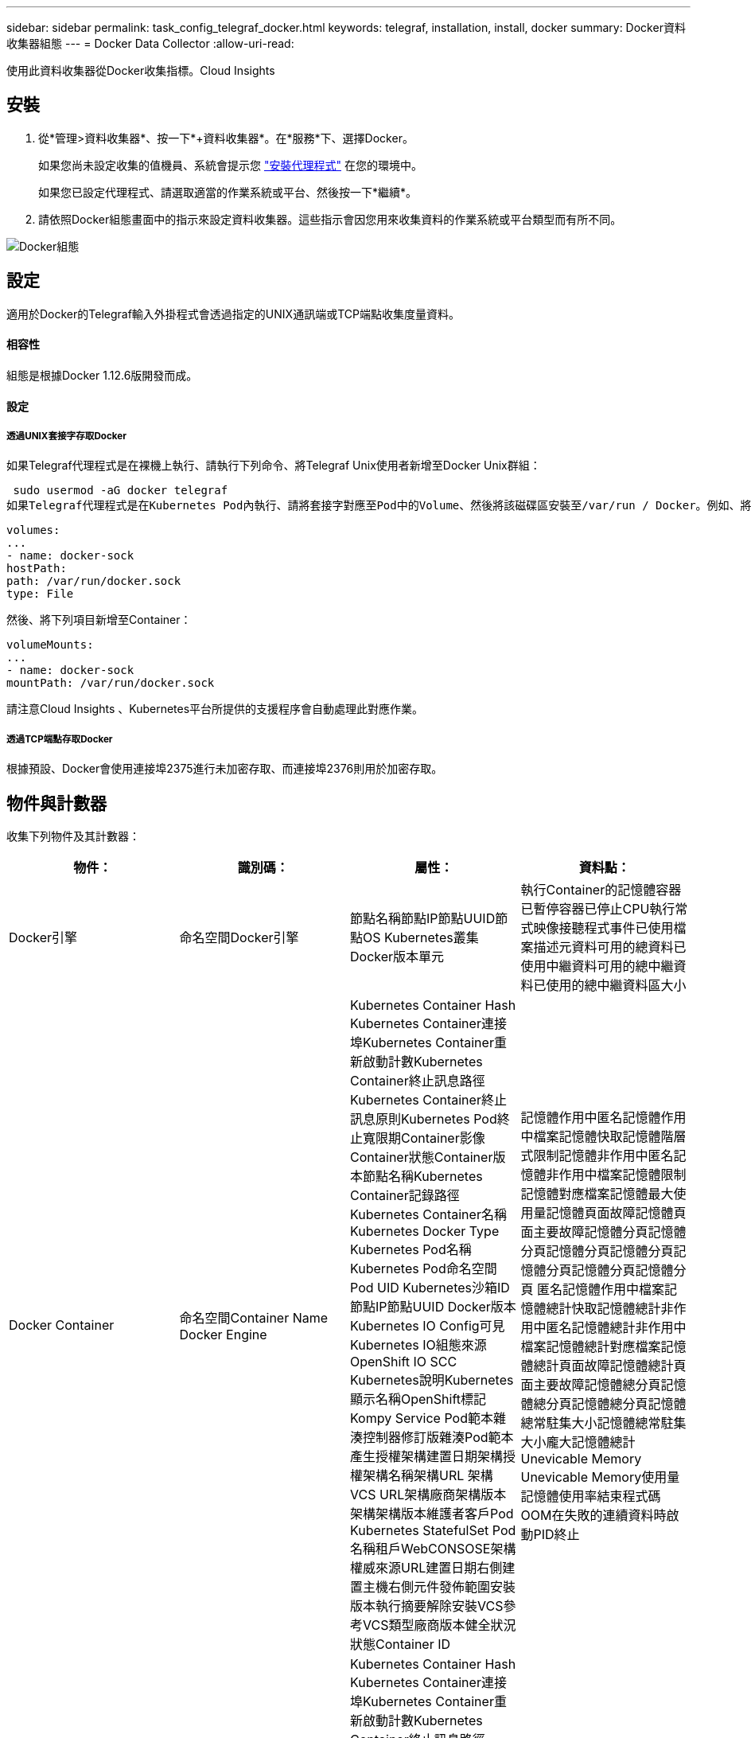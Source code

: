 ---
sidebar: sidebar 
permalink: task_config_telegraf_docker.html 
keywords: telegraf, installation, install, docker 
summary: Docker資料收集器組態 
---
= Docker Data Collector
:allow-uri-read: 


[role="lead"]
使用此資料收集器從Docker收集指標。Cloud Insights



== 安裝

. 從*管理>資料收集器*、按一下*+資料收集器*。在*服務*下、選擇Docker。
+
如果您尚未設定收集的值機員、系統會提示您 link:task_config_telegraf_agent.html["安裝代理程式"] 在您的環境中。

+
如果您已設定代理程式、請選取適當的作業系統或平台、然後按一下*繼續*。

. 請依照Docker組態畫面中的指示來設定資料收集器。這些指示會因您用來收集資料的作業系統或平台類型而有所不同。


image:DockerDCConfigLinux.png["Docker組態"]



== 設定

適用於Docker的Telegraf輸入外掛程式會透過指定的UNIX通訊端或TCP端點收集度量資料。



==== 相容性

組態是根據Docker 1.12.6版開發而成。



==== 設定



===== 透過UNIX套接字存取Docker

如果Telegraf代理程式是在裸機上執行、請執行下列命令、將Telegraf Unix使用者新增至Docker Unix群組：

 sudo usermod -aG docker telegraf
如果Telegraf代理程式是在Kubernetes Pod內執行、請將套接字對應至Pod中的Volume、然後將該磁碟區安裝至/var/run / Docker。例如、將下列項目新增至Podcast規格：

[listing]
----
volumes:
...
- name: docker-sock
hostPath:
path: /var/run/docker.sock
type: File
----
然後、將下列項目新增至Container：

[listing]
----
volumeMounts:
...
- name: docker-sock
mountPath: /var/run/docker.sock
----
請注意Cloud Insights 、Kubernetes平台所提供的支援程序會自動處理此對應作業。



===== 透過TCP端點存取Docker

根據預設、Docker會使用連接埠2375進行未加密存取、而連接埠2376則用於加密存取。



== 物件與計數器

收集下列物件及其計數器：

[cols="<.<,<.<,<.<,<.<"]
|===
| 物件： | 識別碼： | 屬性： | 資料點： 


| Docker引擎 | 命名空間Docker引擎 | 節點名稱節點IP節點UUID節點OS Kubernetes叢集Docker版本單元 | 執行Container的記憶體容器已暫停容器已停止CPU執行常式映像接聽程式事件已使用檔案描述元資料可用的總資料已使用中繼資料可用的總中繼資料已使用的總中繼資料區大小 


| Docker Container | 命名空間Container Name Docker Engine | Kubernetes Container Hash Kubernetes Container連接埠Kubernetes Container重新啟動計數Kubernetes Container終止訊息路徑Kubernetes Container終止訊息原則Kubernetes Pod終止寬限期Container影像Container狀態Container版本節點名稱Kubernetes Container記錄路徑Kubernetes Container名稱Kubernetes Docker Type Kubernetes Pod名稱Kubernetes Pod命名空間 Pod UID Kubernetes沙箱ID節點IP節點UUID Docker版本Kubernetes IO Config可見Kubernetes IO組態來源OpenShift IO SCC Kubernetes說明Kubernetes顯示名稱OpenShift標記Kompy Service Pod範本雜湊控制器修訂版雜湊Pod範本產生授權架構建置日期架構授權架構名稱架構URL 架構VCS URL架構廠商架構版本架構架構版本維護者客戶Pod Kubernetes StatefulSet Pod名稱租戶WebCONSOSE架構權威來源URL建置日期右側建置主機右側元件發佈範圍安裝版本執行摘要解除安裝VCS參考VCS類型廠商版本健全狀況狀態Container ID | 記憶體作用中匿名記憶體作用中檔案記憶體快取記憶體階層式限制記憶體非作用中匿名記憶體非作用中檔案記憶體限制記憶體對應檔案記憶體最大使用量記憶體頁面故障記憶體頁面主要故障記憶體分頁記憶體分頁記憶體分頁記憶體分頁記憶體分頁記憶體分頁記憶體分頁 匿名記憶體作用中檔案記憶體總計快取記憶體總計非作用中匿名記憶體總計非作用中檔案記憶體總計對應檔案記憶體總計頁面故障記憶體總計頁面主要故障記憶體總分頁記憶體總分頁記憶體總分頁記憶體總常駐集大小記憶體總常駐集大小龐大記憶體總計 Unevicable Memory Unevicable Memory使用量記憶體使用率結束程式碼OOM在失敗的連續資料時啟動PID終止 


| Docker Container IO | 命名空間容器名稱裝置Docker引擎 | Kubernetes Container Hash Kubernetes Container連接埠Kubernetes Container重新啟動計數Kubernetes Container終止訊息路徑Kubernetes Container終止訊息原則Kubernetes Pod終止寬限期Container影像Container狀態Container版本節點名稱Kubernetes Container記錄路徑Kubernetes Container名稱Kubernetes Docker Type Kubernetes Pod名稱Kubernetes Pod命名空間 Pod UID Kubernetes沙箱ID節點IP節點UUID Docker版本Kubernetes組態可見Kubernetes組態來源OpenShift SCC Kubernetes說明Kubernetes顯示名稱OpenShift標籤架構架構版本Pod範本雜湊控制器修訂版雜湊Pod範本產生Kompay服務架構建置日期架構授權架構名稱架構廠商客戶 Pod Kubernetes StatefulSet Pod名稱Tenant WebCONSOLEE建置日期授權廠商架構驗證來源URL Rh建置主機Rh元件發佈範圍安裝維護者版本執行摘要解除安裝VCS參考VCS類型版本架構URL架構VCS URL架構版本Container ID | IO服務位元組循環非同步IO服務位元組循環讀取IO服務位元組循環同步IO服務位元組循環總計IO服務位元組循環寫入IO服務循環非同步IO服務循環讀取IO服務循環IO服務循環總計IO服務循環寫入 


| Docker Container Network | 命名空間Container Name Network Docker Engine | Container Image Container狀態Container版本節點名稱節點IP節點UUID節點OS K8s叢集Docker版本Container ID | 接收捨棄的RX位元組數處理錯誤接收封包傳輸捨棄的傳輸字節數傳輸錯誤傳輸的傳輸封包數 


| Docker Container CPU | 命名空間容器名稱CPU Docker Engine | Kubernetes Container Hash Kubernetes Container連接埠Kubernetes Container重新啟動計數Kubernetes Container終止訊息路徑Kubernetes Container終止訊息原則Kubernetes Pod終止寬限期Kubernetes Config查看Kubernetes Config來源OpenShift SCC Container Image Container Image Container Status Container版本Node Name Kubernetes Container Path Kubernetes Container Container Name Kubernetes Container Container Container Container Name Kubernetes Container Container Container Container Name Kubernetes Container Container Container Container Container Container Container Container 鍵入Kubernetes Pod名稱Kubernetes Pod命名空間Kubernetes Pod UID Kubernetes Sandbox ID Node IP Node UUID Node OS Kubernetes Cluster Docker Version Kubernetes說明Kubernetes顯示名稱OpenShift標記架構版本Pod範本雜湊控制器修訂版雜湊Pod範本世代服務架構建置日期架構授權架構名稱 架構廠商客戶Pod Kubernetes StatefulSet Pod名稱Tenant WebCONSOLEE建置日期授權廠商架構授權來源URL Rh建置主機Rh元件發佈範圍安裝維護者版本執行摘要解除安裝VCS參考VCS類型版本架構URL架構VCS URL架構版本Container ID | 節流期間節流節流期間節流節流核心模式使用中的節流時間使用量使用量使用量百分比系統使用量總計 
|===


== 疑難排解

[cols="2*"]
|===
| 問題： | 試用： 


| 依照組態頁面上的指示、我看不到Cloud Insights Docker指標。 | 檢查Telegraf代理程式記錄、查看是否報告下列錯誤：e! 外掛程式[inports.dDocker中發生錯誤：嘗試連線至Docker精靈套接字時、取得權限遭拒（若有）、請採取必要步驟、提供Telegraf代理程式存取上述Docker Unix套接字。 
|===
如需其他資訊、請參閱 link:concept_requesting_support.html["支援"] 頁面。
